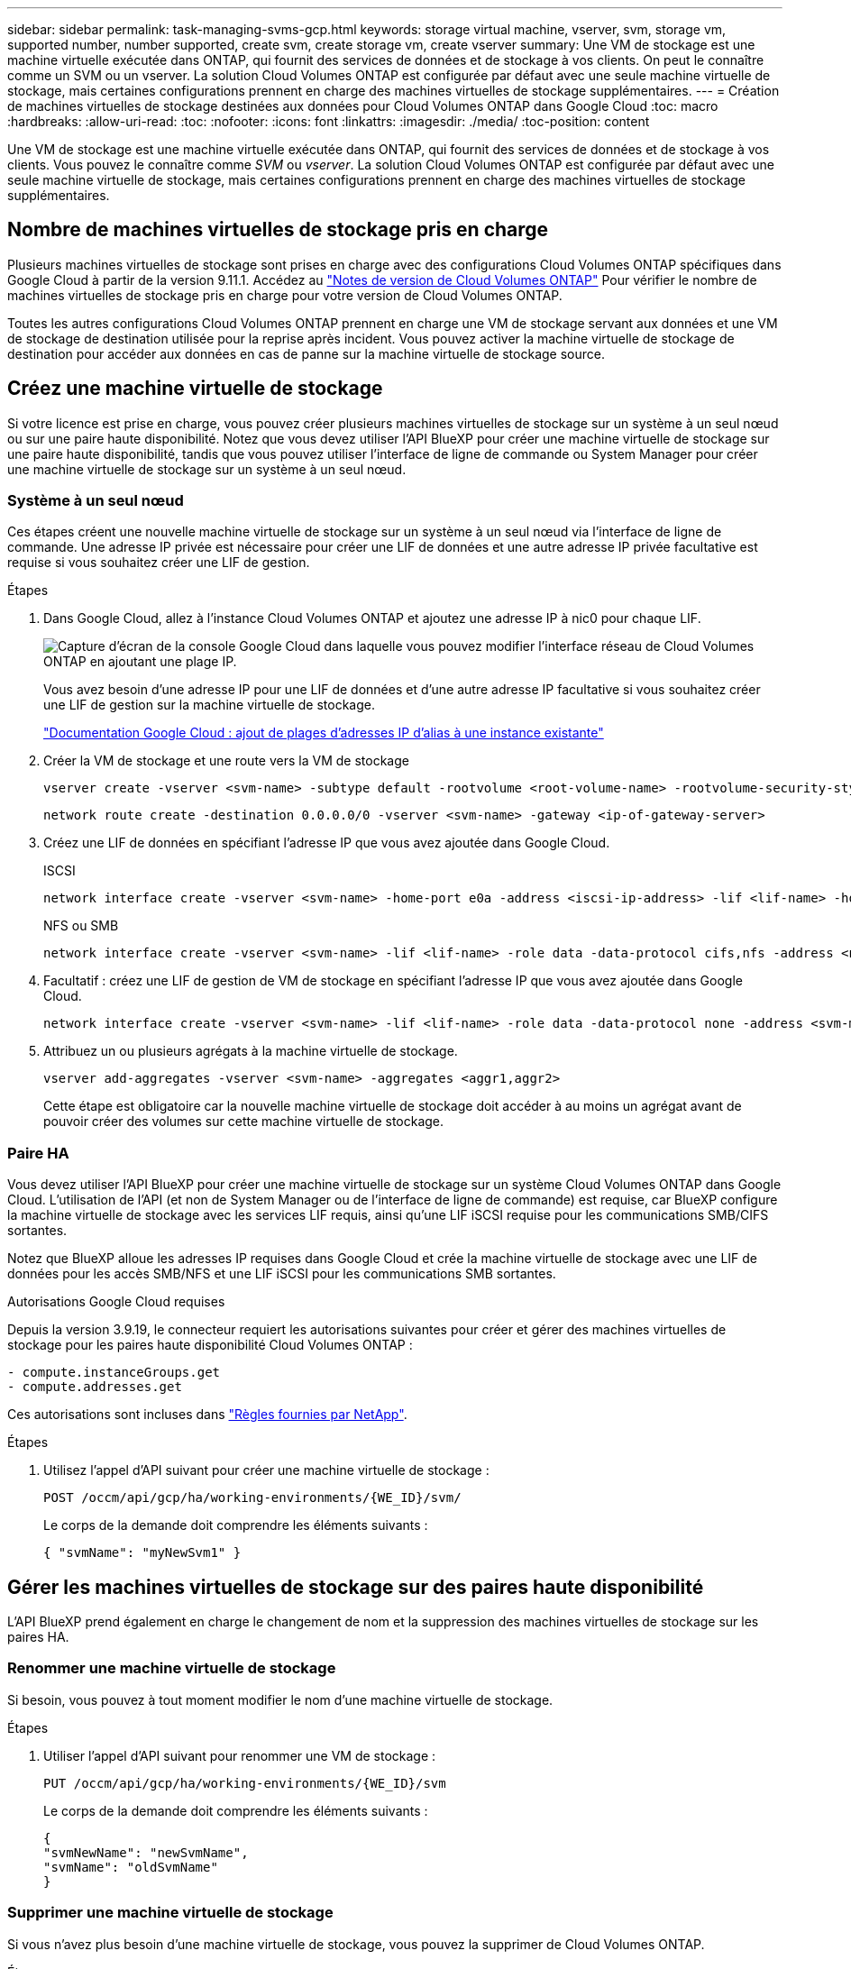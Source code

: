 ---
sidebar: sidebar 
permalink: task-managing-svms-gcp.html 
keywords: storage virtual machine, vserver, svm, storage vm, supported number, number supported, create svm, create storage vm, create vserver 
summary: Une VM de stockage est une machine virtuelle exécutée dans ONTAP, qui fournit des services de données et de stockage à vos clients. On peut le connaître comme un SVM ou un vserver. La solution Cloud Volumes ONTAP est configurée par défaut avec une seule machine virtuelle de stockage, mais certaines configurations prennent en charge des machines virtuelles de stockage supplémentaires. 
---
= Création de machines virtuelles de stockage destinées aux données pour Cloud Volumes ONTAP dans Google Cloud
:toc: macro
:hardbreaks:
:allow-uri-read: 
:toc: 
:nofooter: 
:icons: font
:linkattrs: 
:imagesdir: ./media/
:toc-position: content


[role="lead"]
Une VM de stockage est une machine virtuelle exécutée dans ONTAP, qui fournit des services de données et de stockage à vos clients. Vous pouvez le connaître comme _SVM_ ou _vserver_. La solution Cloud Volumes ONTAP est configurée par défaut avec une seule machine virtuelle de stockage, mais certaines configurations prennent en charge des machines virtuelles de stockage supplémentaires.



== Nombre de machines virtuelles de stockage pris en charge

Plusieurs machines virtuelles de stockage sont prises en charge avec des configurations Cloud Volumes ONTAP spécifiques dans Google Cloud à partir de la version 9.11.1. Accédez au https://docs.netapp.com/us-en/cloud-volumes-ontap-relnotes/index.html["Notes de version de Cloud Volumes ONTAP"^] Pour vérifier le nombre de machines virtuelles de stockage pris en charge pour votre version de Cloud Volumes ONTAP.

Toutes les autres configurations Cloud Volumes ONTAP prennent en charge une VM de stockage servant aux données et une VM de stockage de destination utilisée pour la reprise après incident. Vous pouvez activer la machine virtuelle de stockage de destination pour accéder aux données en cas de panne sur la machine virtuelle de stockage source.



== Créez une machine virtuelle de stockage

Si votre licence est prise en charge, vous pouvez créer plusieurs machines virtuelles de stockage sur un système à un seul nœud ou sur une paire haute disponibilité. Notez que vous devez utiliser l'API BlueXP pour créer une machine virtuelle de stockage sur une paire haute disponibilité, tandis que vous pouvez utiliser l'interface de ligne de commande ou System Manager pour créer une machine virtuelle de stockage sur un système à un seul nœud.



=== Système à un seul nœud

Ces étapes créent une nouvelle machine virtuelle de stockage sur un système à un seul nœud via l'interface de ligne de commande. Une adresse IP privée est nécessaire pour créer une LIF de données et une autre adresse IP privée facultative est requise si vous souhaitez créer une LIF de gestion.

.Étapes
. Dans Google Cloud, allez à l'instance Cloud Volumes ONTAP et ajoutez une adresse IP à nic0 pour chaque LIF.
+
image:screenshot-gcp-add-ip-range.png["Capture d'écran de la console Google Cloud dans laquelle vous pouvez modifier l'interface réseau de Cloud Volumes ONTAP en ajoutant une plage IP."]

+
Vous avez besoin d'une adresse IP pour une LIF de données et d'une autre adresse IP facultative si vous souhaitez créer une LIF de gestion sur la machine virtuelle de stockage.

+
https://cloud.google.com/vpc/docs/configure-alias-ip-ranges#adding_alias_ip_ranges_to_an_existing_instance["Documentation Google Cloud : ajout de plages d'adresses IP d'alias à une instance existante"^]

. Créer la VM de stockage et une route vers la VM de stockage
+
[source, cli]
----
vserver create -vserver <svm-name> -subtype default -rootvolume <root-volume-name> -rootvolume-security-style unix
----
+
[source, cli]
----
network route create -destination 0.0.0.0/0 -vserver <svm-name> -gateway <ip-of-gateway-server>
----
. Créez une LIF de données en spécifiant l'adresse IP que vous avez ajoutée dans Google Cloud.
+
[role="tabbed-block"]
====
.ISCSI
--
[source, cli]
----
network interface create -vserver <svm-name> -home-port e0a -address <iscsi-ip-address> -lif <lif-name> -home-node <name-of-node1> -data-protocol iscsi
----
--
.NFS ou SMB
--
[source, cli]
----
network interface create -vserver <svm-name> -lif <lif-name> -role data -data-protocol cifs,nfs -address <nfs-ip-address> -netmask-length <length> -home-node <name-of-node1> -status-admin up -failover-policy disabled -firewall-policy data -home-port e0a -auto-revert true -failover-group Default
----
--
====
. Facultatif : créez une LIF de gestion de VM de stockage en spécifiant l'adresse IP que vous avez ajoutée dans Google Cloud.
+
[source, cli]
----
network interface create -vserver <svm-name> -lif <lif-name> -role data -data-protocol none -address <svm-mgmt-ip-address> -netmask-length <length> -home-node <name-of-node1> -status-admin up -failover-policy system-defined -firewall-policy mgmt -home-port e0a -auto-revert false -failover-group Default
----
. Attribuez un ou plusieurs agrégats à la machine virtuelle de stockage.
+
[source, cli]
----
vserver add-aggregates -vserver <svm-name> -aggregates <aggr1,aggr2>
----
+
Cette étape est obligatoire car la nouvelle machine virtuelle de stockage doit accéder à au moins un agrégat avant de pouvoir créer des volumes sur cette machine virtuelle de stockage.





=== Paire HA

Vous devez utiliser l'API BlueXP pour créer une machine virtuelle de stockage sur un système Cloud Volumes ONTAP dans Google Cloud. L'utilisation de l'API (et non de System Manager ou de l'interface de ligne de commande) est requise, car BlueXP configure la machine virtuelle de stockage avec les services LIF requis, ainsi qu'une LIF iSCSI requise pour les communications SMB/CIFS sortantes.

Notez que BlueXP alloue les adresses IP requises dans Google Cloud et crée la machine virtuelle de stockage avec une LIF de données pour les accès SMB/NFS et une LIF iSCSI pour les communications SMB sortantes.

.Autorisations Google Cloud requises
Depuis la version 3.9.19, le connecteur requiert les autorisations suivantes pour créer et gérer des machines virtuelles de stockage pour les paires haute disponibilité Cloud Volumes ONTAP :

[source, yaml]
----
- compute.instanceGroups.get
- compute.addresses.get
----
Ces autorisations sont incluses dans https://docs.netapp.com/us-en/cloud-manager-setup-admin/reference-permissions-gcp.html["Règles fournies par NetApp"].

.Étapes
. Utilisez l'appel d'API suivant pour créer une machine virtuelle de stockage :
+
`POST /occm/api/gcp/ha/working-environments/{WE_ID}/svm/`

+
Le corps de la demande doit comprendre les éléments suivants :

+
[source, json]
----
{ "svmName": "myNewSvm1" }
----




== Gérer les machines virtuelles de stockage sur des paires haute disponibilité

L'API BlueXP prend également en charge le changement de nom et la suppression des machines virtuelles de stockage sur les paires HA.



=== Renommer une machine virtuelle de stockage

Si besoin, vous pouvez à tout moment modifier le nom d'une machine virtuelle de stockage.

.Étapes
. Utiliser l'appel d'API suivant pour renommer une VM de stockage :
+
`PUT /occm/api/gcp/ha/working-environments/{WE_ID}/svm`

+
Le corps de la demande doit comprendre les éléments suivants :

+
[source, json]
----
{
"svmNewName": "newSvmName",
"svmName": "oldSvmName"
}
----




=== Supprimer une machine virtuelle de stockage

Si vous n'avez plus besoin d'une machine virtuelle de stockage, vous pouvez la supprimer de Cloud Volumes ONTAP.

.Étapes
. Utilisez l'appel d'API suivant pour supprimer une VM de stockage :
+
`DELETE /occm/api/gcp/ha/working-environments/{WE_ID}/svm/{SVM_NAME}`


